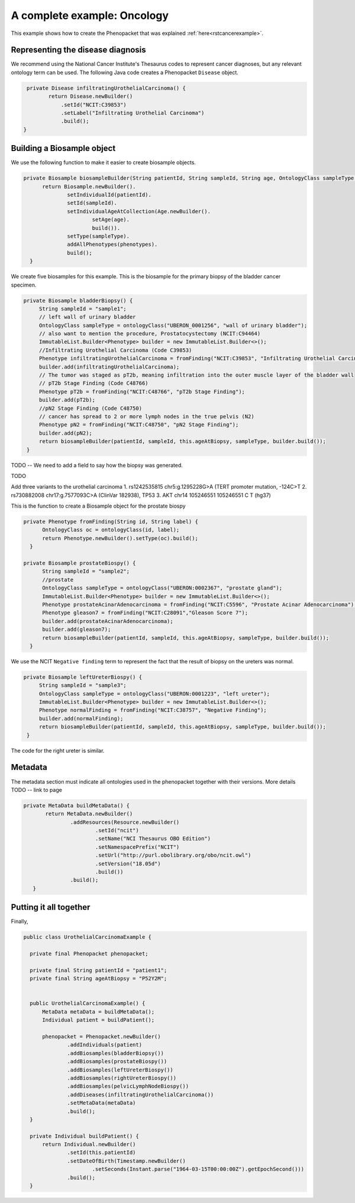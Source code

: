 .. _rstcancerexamplejava:


============================
A complete example: Oncology
============================

This example shows how to create the Phenopacket that was explained :ref:`here<rstcancerexample>`.






Representing the disease diagnosis
~~~~~~~~~~~~~~~~~~~~~~~~~~~~~~~~~~

We recommend using the National Cancer Institute's Thesaurus codes to represent cancer diagnoses, but any
relevant ontology term can be used. The following Java code creates a Phenopacket ``Disease`` object.

.. code-block:: java

     private Disease infiltratingUrothelialCarcinoma() {
            return Disease.newBuilder()
                .setId("NCIT:C39853")
                .setLabel("Infiltrating Urothelial Carcinoma")
                .build();
    }


Building a Biosample object
~~~~~~~~~~~~~~~~~~~~~~~~~~~

We use the following function to make it easier to create biosample objects.

.. code-block:: java

  private Biosample biosampleBuilder(String patientId, String sampleId, String age, OntologyClass sampleType, List<Phenotype> phenotypes) {
        return Biosample.newBuilder().
                setIndividualId(patientId).
                setId(sampleId).
                setIndividualAgeAtCollection(Age.newBuilder().
                        setAge(age).
                        build()).
                setType(sampleType).
                addAllPhenotypes(phenotypes).
                build();
    }

We create five biosamples for this example. This is the biosample for the primary biopsy of the bladder cancer specimen.

.. code-block:: java

   private Biosample bladderBiopsy() {
        String sampleId = "sample1";
        // left wall of urinary bladder
        OntologyClass sampleType = ontologyClass("UBERON_0001256", "wall of urinary bladder");
        // also want to mention the procedure, Prostatocystectomy (NCIT:C94464)
        ImmutableList.Builder<Phenotype> builder = new ImmutableList.Builder<>();
        //Infiltrating Urothelial Carcinoma (Code C39853)
        Phenotype infiltratingUrothelialCarcinoma = fromFinding("NCIT:C39853", "Infiltrating Urothelial Carcinoma");
        builder.add(infiltratingUrothelialCarcinoma);
        // The tumor was staged as pT2b, meaning infiltration into the outer muscle layer of the bladder wall
        // pT2b Stage Finding (Code C48766)
        Phenotype pT2b = fromFinding("NCIT:C48766", "pT2b Stage Finding");
        builder.add(pT2b);
        //pN2 Stage Finding (Code C48750)
        // cancer has spread to 2 or more lymph nodes in the true pelvis (N2)
        Phenotype pN2 = fromFinding("NCIT:C48750", "pN2 Stage Finding");
        builder.add(pN2);
        return biosampleBuilder(patientId, sampleId, this.ageAtBiopsy, sampleType, builder.build());
    }

TODO -- We need to add a field to say how the biopsy was generated.

TODO


Add three variants to the urothelial carcinoma
1. 	rs1242535815 chr5:g.1295228G>A (TERT promoter mutation, -124C>T
2.  	rs730882008 chr17:g.7577093C>A (ClinVar 182938), TP53
3. AKT chr14	105246551	105246551	C	T (hg37)



This is the function to create a Biosample object for the prostate biospy

.. code-block:: java

  private Phenotype fromFinding(String id, String label) {
        OntologyClass oc = ontologyClass(id, label);
        return Phenotype.newBuilder().setType(oc).build();
    }

  private Biosample prostateBiospy() {
        String sampleId = "sample2";
        //prostate
        OntologyClass sampleType = ontologyClass("UBERON:0002367", "prostate gland");
        ImmutableList.Builder<Phenotype> builder = new ImmutableList.Builder<>();
        Phenotype prostateAcinarAdenocarcinoma = fromFinding("NCIT:C5596", "Prostate Acinar Adenocarcinoma");
        Phenotype gleason7 = fromFinding("NCIT:C28091","Gleason Score 7");
        builder.add(prostateAcinarAdenocarcinoma);
        builder.add(gleason7);
        return biosampleBuilder(patientId, sampleId, this.ageAtBiopsy, sampleType, builder.build());
    }

We use the NCIT ``Negative finding`` term to represent the fact that the result of biopsy on the ureters was normal.

.. code-block:: java

   private Biosample leftUreterBiospy() {
        String sampleId = "sample3";
        OntologyClass sampleType = ontologyClass("UBERON:0001223", "left ureter");
        ImmutableList.Builder<Phenotype> builder = new ImmutableList.Builder<>();
        Phenotype normalFinding = fromFinding("NCIT:C38757", "Negative Finding");
        builder.add(normalFinding);
        return biosampleBuilder(patientId, sampleId, this.ageAtBiopsy, sampleType, builder.build());
    }

The code for the right ureter is similar.


Metadata
~~~~~~~~
The metadata section must indicate all ontologies used in the phenopacket together with their versions. More details TODO -- link to page

.. code-block:: java

 private MetaData buildMetaData() {
        return MetaData.newBuilder()
                .addResources(Resource.newBuilder()
                        .setId("ncit")
                        .setName("NCI Thesaurus OBO Edition")
                        .setNamespacePrefix("NCIT")
                        .setUrl("http://purl.obolibrary.org/obo/ncit.owl")
                        .setVersion("18.05d")
                        .build())
                .build();
    }


Putting it all together
~~~~~~~~~~~~~~~~~~~~~~~

Finally,

.. code-block:: java


  public class UrothelialCarcinomaExample {

    private final Phenopacket phenopacket;

    private final String patientId = "patient1";
    private final String ageAtBiopsy = "P52Y2M";


    public UrothelialCarcinomaExample() {
        MetaData metaData = buildMetaData();
        Individual patient = buildPatient();

        phenopacket = Phenopacket.newBuilder()
                .addIndividuals(patient)
                .addBiosamples(bladderBiopsy())
                .addBiosamples(prostateBiospy())
                .addBiosamples(leftUreterBiospy())
                .addBiosamples(rightUreterBiospy())
                .addBiosamples(pelvicLymphNodeBiospy())
                .addDiseases(infiltratingUrothelialCarcinoma())
                .setMetaData(metaData)
                .build();
    }

    private Individual buildPatient() {
        return Individual.newBuilder()
                .setId(this.patientId)
                .setDateOfBirth(Timestamp.newBuilder()
                        .setSeconds(Instant.parse("1964-03-15T00:00:00Z").getEpochSecond()))
                .build();
    }


